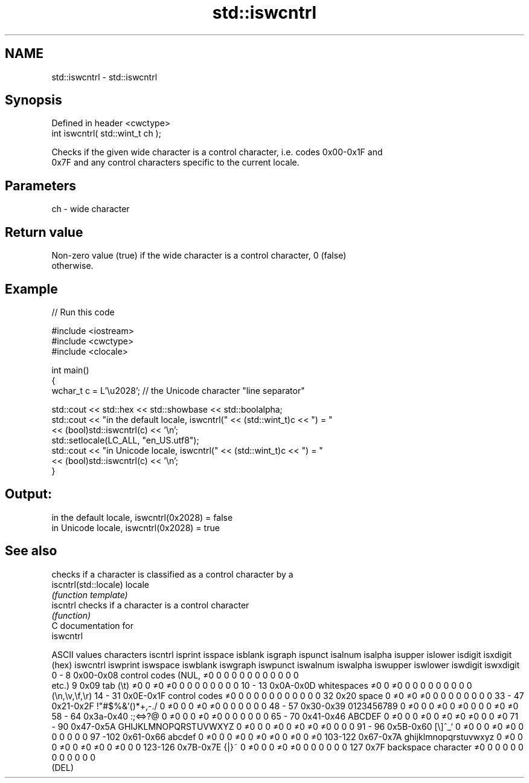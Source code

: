 .TH std::iswcntrl 3 "Nov 25 2015" "2.0 | http://cppreference.com" "C++ Standard Libary"
.SH NAME
std::iswcntrl \- std::iswcntrl

.SH Synopsis
   Defined in header <cwctype>
   int iswcntrl( std::wint_t ch );

   Checks if the given wide character is a control character, i.e. codes 0x00-0x1F and
   0x7F and any control characters specific to the current locale.

.SH Parameters

   ch - wide character

.SH Return value

   Non-zero value (true) if the wide character is a control character, 0 (false)
   otherwise.

.SH Example

   
// Run this code

 #include <iostream>
 #include <cwctype>
 #include <clocale>
  
 int main()
 {
     wchar_t c = L'\\u2028'; // the Unicode character "line separator"
  
     std::cout << std::hex << std::showbase << std::boolalpha;
     std::cout << "in the default locale, iswcntrl(" << (std::wint_t)c << ") = "
               << (bool)std::iswcntrl(c) << '\\n';
     std::setlocale(LC_ALL, "en_US.utf8");
     std::cout << "in Unicode locale, iswcntrl(" << (std::wint_t)c << ") = "
               << (bool)std::iswcntrl(c) << '\\n';
 }

.SH Output:

 in the default locale, iswcntrl(0x2028) = false
 in Unicode locale, iswcntrl(0x2028) = true

.SH See also

                        checks if a character is classified as a control character by a
   iscntrl(std::locale) locale
                        \fI(function template)\fP 
   iscntrl              checks if a character is a control character
                        \fI(function)\fP 
   C documentation for
   iswcntrl

  ASCII values         characters      iscntrl  isprint  isspace  isblank  isgraph  ispunct  isalnum  isalpha  isupper  islower  isdigit  isxdigit
      (hex)                            iswcntrl iswprint iswspace iswblank iswgraph iswpunct iswalnum iswalpha iswupper iswlower iswdigit iswxdigit
0 - 8   0x00-0x08 control codes (NUL,  ≠0       0        0        0        0        0        0        0        0        0        0        0
                  etc.)
9       0x09      tab (\\t)             ≠0       0        ≠0       ≠0       0        0        0        0        0        0        0        0
10 - 13 0x0A-0x0D whitespaces          ≠0       0        ≠0       0        0        0        0        0        0        0        0        0
                  (\\n,\\v,\\f,\\r)
14 - 31 0x0E-0x1F control codes        ≠0       0        0        0        0        0        0        0        0        0        0        0
32      0x20      space                0        ≠0       ≠0       ≠0       0        0        0        0        0        0        0        0
33 - 47 0x21-0x2F !"#$%&'()*+,-./      0        ≠0       0        0        ≠0       ≠0       0        0        0        0        0        0
48 - 57 0x30-0x39 0123456789           0        ≠0       0        0        ≠0       0        ≠0       0        0        0        ≠0       ≠0
58 - 64 0x3a-0x40 :;<=>?@              0        ≠0       0        0        ≠0       ≠0       0        0        0        0        0        0
65 - 70 0x41-0x46 ABCDEF               0        ≠0       0        0        ≠0       0        ≠0       ≠0       ≠0       0        0        ≠0
71 - 90 0x47-0x5A GHIJKLMNOPQRSTUVWXYZ 0        ≠0       0        0        ≠0       0        ≠0       ≠0       ≠0       0        0        0
91 - 96 0x5B-0x60 [\\]^_`               0        ≠0       0        0        ≠0       ≠0       0        0        0        0        0        0
97 -102 0x61-0x66 abcdef               0        ≠0       0        0        ≠0       0        ≠0       ≠0       0        ≠0       0        ≠0
103-122 0x67-0x7A ghijklmnopqrstuvwxyz 0        ≠0       0        0        ≠0       0        ≠0       ≠0       0        ≠0       0        0
123-126 0x7B-0x7E {|}~                 0        ≠0       0        0        ≠0       ≠0       0        0        0        0        0        0
127     0x7F      backspace character  ≠0       0        0        0        0        0        0        0        0        0        0        0
                  (DEL)
